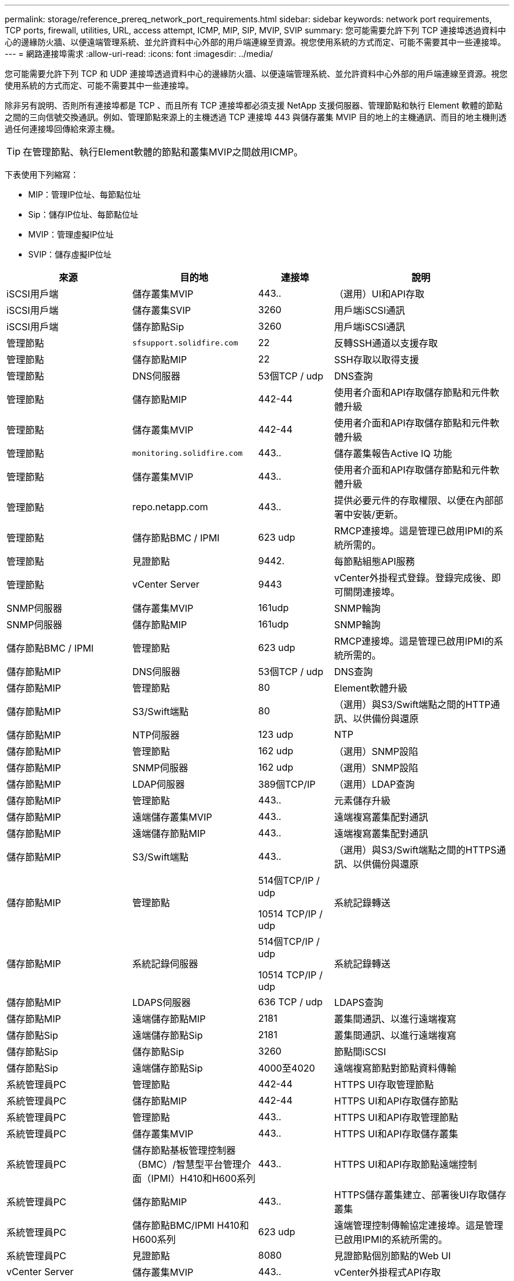 ---
permalink: storage/reference_prereq_network_port_requirements.html 
sidebar: sidebar 
keywords: network port requirements, TCP ports, firewall, utilities, URL, access attempt, ICMP, MIP, SIP, MVIP, SVIP 
summary: 您可能需要允許下列 TCP 連接埠透過資料中心的邊緣防火牆、以便遠端管理系統、並允許資料中心外部的用戶端連線至資源。視您使用系統的方式而定、可能不需要其中一些連接埠。 
---
= 網路連接埠需求
:allow-uri-read: 
:icons: font
:imagesdir: ../media/


[role="lead"]
您可能需要允許下列 TCP 和 UDP 連接埠透過資料中心的邊緣防火牆、以便遠端管理系統、並允許資料中心外部的用戶端連線至資源。視您使用系統的方式而定、可能不需要其中一些連接埠。

除非另有說明、否則所有連接埠都是 TCP 、而且所有 TCP 連接埠都必須支援 NetApp 支援伺服器、管理節點和執行 Element 軟體的節點之間的三向信號交換通訊。例如、管理節點來源上的主機透過 TCP 連接埠 443 與儲存叢集 MVIP 目的地上的主機通訊、而目的地主機則透過任何連接埠回傳給來源主機。


TIP: 在管理節點、執行Element軟體的節點和叢集MVIP之間啟用ICMP。

下表使用下列縮寫：

* MIP：管理IP位址、每節點位址
* Sip：儲存IP位址、每節點位址
* MVIP：管理虛擬IP位址
* SVIP：儲存虛擬IP位址


[cols="25,25,15,35"]
|===
| 來源 | 目的地 | 連接埠 | 說明 


 a| 
iSCSI用戶端
 a| 
儲存叢集MVIP
 a| 
443..
 a| 
（選用）UI和API存取



 a| 
iSCSI用戶端
 a| 
儲存叢集SVIP
 a| 
3260
 a| 
用戶端iSCSI通訊



 a| 
iSCSI用戶端
 a| 
儲存節點Sip
 a| 
3260
 a| 
用戶端iSCSI通訊



 a| 
管理節點
 a| 
`sfsupport.solidfire.com`
 a| 
22
 a| 
反轉SSH通道以支援存取



 a| 
管理節點
 a| 
儲存節點MIP
 a| 
22
 a| 
SSH存取以取得支援



 a| 
管理節點
 a| 
DNS伺服器
 a| 
53個TCP / udp
 a| 
DNS查詢



 a| 
管理節點
 a| 
儲存節點MIP
 a| 
442-44
 a| 
使用者介面和API存取儲存節點和元件軟體升級



 a| 
管理節點
 a| 
儲存叢集MVIP
 a| 
442-44
 a| 
使用者介面和API存取儲存節點和元件軟體升級



 a| 
管理節點
 a| 
`monitoring.solidfire.com`
 a| 
443..
 a| 
儲存叢集報告Active IQ 功能



 a| 
管理節點
 a| 
儲存叢集MVIP
 a| 
443..
 a| 
使用者介面和API存取儲存節點和元件軟體升級



 a| 
管理節點
 a| 
repo.netapp.com
 a| 
443..
 a| 
提供必要元件的存取權限、以便在內部部署中安裝/更新。



| 管理節點 | 儲存節點BMC / IPMI | 623 udp | RMCP連接埠。這是管理已啟用IPMI的系統所需的。 


 a| 
管理節點
 a| 
見證節點
 a| 
9442.
 a| 
每節點組態API服務



 a| 
管理節點
 a| 
vCenter Server
 a| 
9443
 a| 
vCenter外掛程式登錄。登錄完成後、即可關閉連接埠。



 a| 
SNMP伺服器
 a| 
儲存叢集MVIP
 a| 
161udp
 a| 
SNMP輪詢



 a| 
SNMP伺服器
| 儲存節點MIP  a| 
161udp
 a| 
SNMP輪詢



| 儲存節點BMC / IPMI | 管理節點 | 623 udp | RMCP連接埠。這是管理已啟用IPMI的系統所需的。 


 a| 
儲存節點MIP
 a| 
DNS伺服器
 a| 
53個TCP / udp
 a| 
DNS查詢



 a| 
儲存節點MIP
 a| 
管理節點
 a| 
80
 a| 
Element軟體升級



 a| 
儲存節點MIP
 a| 
S3/Swift端點
 a| 
80
 a| 
（選用）與S3/Swift端點之間的HTTP通訊、以供備份與還原



 a| 
儲存節點MIP
 a| 
NTP伺服器
 a| 
123 udp
 a| 
NTP



 a| 
儲存節點MIP
 a| 
管理節點
 a| 
162 udp
 a| 
（選用）SNMP設陷



 a| 
儲存節點MIP
 a| 
SNMP伺服器
 a| 
162 udp
 a| 
（選用）SNMP設陷



 a| 
儲存節點MIP
 a| 
LDAP伺服器
 a| 
389個TCP/IP
 a| 
（選用）LDAP查詢



 a| 
儲存節點MIP
 a| 
管理節點
 a| 
443..
 a| 
元素儲存升級



 a| 
儲存節點MIP
 a| 
遠端儲存叢集MVIP
 a| 
443..
 a| 
遠端複寫叢集配對通訊



 a| 
儲存節點MIP
 a| 
遠端儲存節點MIP
 a| 
443..
 a| 
遠端複寫叢集配對通訊



 a| 
儲存節點MIP
 a| 
S3/Swift端點
 a| 
443..
 a| 
（選用）與S3/Swift端點之間的HTTPS通訊、以供備份與還原



 a| 
儲存節點MIP
 a| 
管理節點
 a| 
514個TCP/IP / udp

10514 TCP/IP / udp
 a| 
系統記錄轉送



 a| 
儲存節點MIP
 a| 
系統記錄伺服器
 a| 
514個TCP/IP / udp

10514 TCP/IP / udp
 a| 
系統記錄轉送



 a| 
儲存節點MIP
 a| 
LDAPS伺服器
 a| 
636 TCP / udp
 a| 
LDAPS查詢



 a| 
儲存節點MIP
 a| 
遠端儲存節點MIP
 a| 
2181
 a| 
叢集間通訊、以進行遠端複寫



 a| 
儲存節點Sip
 a| 
遠端儲存節點Sip
 a| 
2181
 a| 
叢集間通訊、以進行遠端複寫



 a| 
儲存節點Sip
 a| 
儲存節點Sip
 a| 
3260
 a| 
節點間iSCSI



 a| 
儲存節點Sip
 a| 
遠端儲存節點Sip
 a| 
4000至4020
 a| 
遠端複寫節點對節點資料傳輸



 a| 
系統管理員PC
 a| 
管理節點
 a| 
442-44
 a| 
HTTPS UI存取管理節點



 a| 
系統管理員PC
 a| 
儲存節點MIP
 a| 
442-44
 a| 
HTTPS UI和API存取儲存節點



 a| 
系統管理員PC
 a| 
管理節點
 a| 
443..
 a| 
HTTPS UI和API存取管理節點



 a| 
系統管理員PC
 a| 
儲存叢集MVIP
 a| 
443..
 a| 
HTTPS UI和API存取儲存叢集



 a| 
系統管理員PC
 a| 
儲存節點基板管理控制器（BMC）/智慧型平台管理介面（IPMI）H410和H600系列
 a| 
443..
 a| 
HTTPS UI和API存取節點遠端控制



 a| 
系統管理員PC
 a| 
儲存節點MIP
 a| 
443..
 a| 
HTTPS儲存叢集建立、部署後UI存取儲存叢集



 a| 
系統管理員PC
 a| 
儲存節點BMC/IPMI H410和H600系列
 a| 
623 udp
 a| 
遠端管理控制傳輸協定連接埠。這是管理已啟用IPMI的系統所需的。



 a| 
系統管理員PC
 a| 
見證節點
 a| 
8080
 a| 
見證節點個別節點的Web UI



 a| 
vCenter Server
 a| 
儲存叢集MVIP
 a| 
443..
 a| 
vCenter外掛程式API存取



 a| 
vCenter Server
 a| 
遠端外掛程式
 a| 
8333
 a| 
遠端vCenter外掛程式服務



 a| 
vCenter Server
 a| 
管理節點
 a| 
8443.
 a| 
（選用）vCenter外掛程式QoSSIOC服務。



 a| 
vCenter Server
 a| 
儲存叢集MVIP
 a| 
844
 a| 
vCenter VASA供應商存取（僅VVols）



 a| 
vCenter Server
 a| 
管理節點
 a| 
9443
 a| 
vCenter外掛程式登錄。登錄完成後、即可關閉連接埠。

|===


== 以取得更多資訊

* https://docs.netapp.com/us-en/element-software/index.html["零件與元件軟體文件SolidFire"]
* https://docs.netapp.com/us-en/vcp/index.html["vCenter Server的VMware vCenter外掛程式NetApp Element"^]


